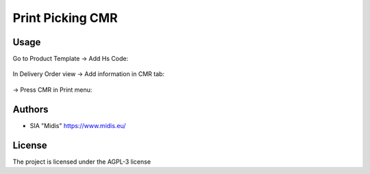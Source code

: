 ==========================
Print Picking CMR
==========================
Usage
-----

Go to Product Template -> Add Hs Code:

.. figure:: ../midis_report_cmr/static/src/img/image.png
   :width: 800pt

In Delivery Order view -> Add information in CMR tab:

.. figure:: ../midis_report_cmr/static/src/img/image2.png
   :width: 800pt

-> Press CMR in Print menu:

.. figure:: ../midis_report_cmr/static/src/img/image3.png
   :width: 800pt

.. figure:: ../midis_report_cmr/static/src/img/image2.png
   :width: 800pt


Authors
-------

* SIA "Midis" https://www.midis.eu/

License
-------

The project is licensed under the AGPL-3 license